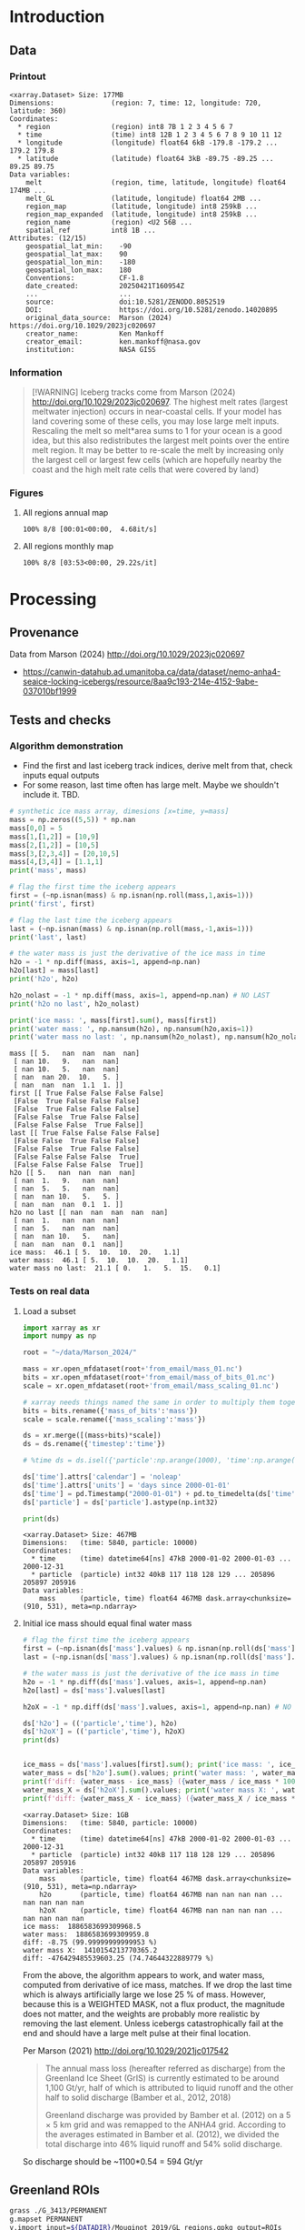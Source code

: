 
#+PROPERTY: header-args:jupyter-python+ :session marson_2024
# #+PROPERTY: header-args:bash+ :session (concat "*" (nth 1 (reverse (split-string default-directory "/"))) "-shell*")

* Table of contents                               :toc_3:noexport:
- [[#introduction][Introduction]]
  - [[#data][Data]]
    - [[#printout][Printout]]
    - [[#information][Information]]
    - [[#figures][Figures]]
- [[#processing][Processing]]
  - [[#provenance][Provenance]]
  - [[#tests-and-checks][Tests and checks]]
    - [[#algorithm-demonstration][Algorithm demonstration]]
    - [[#tests-on-real-data][Tests on real data]]
  - [[#greenland-rois][Greenland ROIs]]
  - [[#load-data][Load data]]
    - [[#compute-mass-loss][Compute mass loss]]
    - [[#save-snapshot][Save snapshot]]
    - [[#load-snapshot][Load snapshot]]
  - [[#iceberg-meltwater-locations][Iceberg meltwater locations]]
    - [[#export-each-particle-to-file][Export each particle to file]]
    - [[#ingest-each-track-and-organize-by-source][Ingest each track and organize by source]]
  - [[#reproject-from-3413-to-4326][Reproject from 3413 to 4326]]
    - [[#sanity-check-gtyearsector][Sanity check: Gt/year/sector]]
  - [[#export-to-netcdf][Export to NetCDF]]
    - [[#units-check][Units check]]

* Introduction

** Data

*** Printout

#+BEGIN_SRC jupyter-python :exports results :prologue "import xarray as xr" :display text/plain
xr.open_dataset('./dat/GL_iceberg_melt.nc')
#+END_SRC

#+RESULTS:
#+begin_example
<xarray.Dataset> Size: 177MB
Dimensions:              (region: 7, time: 12, longitude: 720, latitude: 360)
Coordinates:
  ,* region               (region) int8 7B 1 2 3 4 5 6 7
  ,* time                 (time) int8 12B 1 2 3 4 5 6 7 8 9 10 11 12
  ,* longitude            (longitude) float64 6kB -179.8 -179.2 ... 179.2 179.8
  ,* latitude             (latitude) float64 3kB -89.75 -89.25 ... 89.25 89.75
Data variables:
    melt                 (region, time, latitude, longitude) float64 174MB ...
    melt_GL              (latitude, longitude) float64 2MB ...
    region_map           (latitude, longitude) int8 259kB ...
    region_map_expanded  (latitude, longitude) int8 259kB ...
    region_name          (region) <U2 56B ...
    spatial_ref          int8 1B ...
Attributes: (12/15)
    geospatial_lat_min:    -90
    geospatial_lat_max:    90
    geospatial_lon_min:    -180
    geospatial_lon_max:    180
    Conventions:           CF-1.8
    date_created:          20250421T160954Z
    ...                    ...
    source:                doi:10.5281/ZENODO.8052519
    DOI:                   https://doi.org/10.5281/zenodo.14020895
    original_data_source:  Marson (2024) https://doi.org/10.1029/2023jc020697 
    creator_name:          Ken Mankoff
    creator_email:         ken.mankoff@nasa.gov
    institution:           NASA GISS
#+end_example

*** Information

#+BEGIN_QUOTE
[!WARNING]
Iceberg tracks come from Marson (2024) http://doi.org/10.1029/2023jc020697. The highest melt rates (largest meltwater injection) occurs in near-coastal cells. If your model has land covering some of these cells, you may lose large melt inputs. Rescaling the melt so melt*area sums to 1 for your ocean is a good idea, but this also redistributes the largest melt points over the entire melt region. It may be better to re-scale the melt by increasing only the largest cell or largest few cells (which are hopefully nearby the coast and the high melt rate cells that were covered by land)
#+END_QUOTE

*** Figures

**** All regions annual map

#+begin_src jupyter-python :exports results :file ./fig/GL_berg_melt_ann.png
import rioxarray as rio
import xarray as xr
import numpy as np
import cartopy.crs as ccrs
from cartopy.feature import ShapelyFeature
import matplotlib.pyplot as plt
import matplotlib.colors as mcolors
# from matplotlib.cm import get_cmap
import geopandas as gpd
from tqdm import tqdm

gdf = gpd.read_file('~/data/Mouginot_2019/GL_regions.gpkg')
gdf['geometry'] = gdf['geometry'].simplify(25000)
gdf = gdf.set_index('label')
proj = ccrs.Stereographic(central_latitude=70, central_longitude=-42)
gdf = gdf.to_crs(proj.proj4_init)

ds = xr.open_dataset('dat/GL_iceberg_melt.nc')
ds = ds.rio.write_crs('EPSG:4326')
ds = ds.sel({'latitude':slice(40,90), 'longitude':slice(-100,15)}, drop=True)
ds = ds.mean(dim='time')

# convert from m-2 to 
llon,llat = np.meshgrid(ds['longitude'].values, ds['latitude'].values)
earth_rad = 6.371e6 # Earth radius in m
resdeg = 0.5 # output grid resolution in degrees
cell_area = np.cos(np.deg2rad(llat)) * earth_rad**2 * np.deg2rad(resdeg)**2
ds['area'] = (('latitude','longitude'), cell_area)
#ds['melt'] = (ds['melt'] / ds['melt'].sum()) #  * ds['area']

f, axs = plt.subplots(2,4,
                      figsize=((8.3/2.54)*3, 2*3), # w,h in inches
                      subplot_kw={"projection": proj})

# mmin = np.nanpercentile(ds['melt'].where(ds['melt'] != 0).values, 5)
# mmax = np.nanpercentile(ds['melt'].where(ds['melt'] != 0).values, 95)
roi_name = ds['region_name'].values

# Create a truncated colormap (exclude the lightest ~10% of 'Blues')
def truncate_colormap(cmap_in, minval=0.1, maxval=1.0, n=256):
    new_cmap = mcolors.LinearSegmentedColormap.from_list(
        f'trunc({cmap_in.name},{minval:.2f},{maxval:.2f})',
        cmap_in(np.linspace(minval, maxval, n))
    )
    return new_cmap
# Define discrete levels (in log10 space)
# bins = 6
# levels = np.linspace(np.log10(mmin), np.log10(mmax), bins+1)  # 8 bins → 9 edges
# norm = mcolors.BoundaryNorm(boundaries=levels, ncolors=256)
# cmap = plt.get_cmap('Blues')
cmap = truncate_colormap(plt.get_cmap('Blues'), minval=0.1, maxval=1.0)# , n=bins)

for roi in tqdm(range(8)):
    ax = axs.flatten()[roi]
    if (roi < 7):
        data = ds['melt'].isel({'region':roi})
        title = f"{roi_name[roi]} [{roi+1}]"
    elif (roi == 7):
        data = ds['melt'].mean(dim='region')
        title = 'All'
    else: # should not be here
        assert(False)

    mmin = np.nanpercentile(data.where(data != 0).values, 5)
    mmax = np.nanpercentile(data.where(data != 0).values, 95)
    data = np.log10(data.where(data != 0))
    p = data.plot(ax=ax,
                  add_colorbar = False,
                  vmin = np.log10(mmin),
                  vmax = np.log10(mmax),
                  # norm = norm, cmap = cmap,
                  cmap = 'Blues',
                  transform = ccrs.PlateCarree())
    
    ax.coastlines()
    ax.set_extent([-60, -20, 35, 90])
    ax.set_aspect('equal', 'box')

    # ax.set_title(title)
    ax.set_title("")
    ax.text(0.95, 0.025, title,
            va='bottom', ha='right',
            transform=ax.transAxes, rotation_mode='anchor')
    # ax.set_ylabel(ylabel)
    # ax.text(-0.07, 0.55, ylabel, va='center', ha='center',
    #         rotation='vertical', rotation_mode='anchor',
    #         transform=ax.transAxes)

    # | pink        | 251 | 154 | 153 | #fb9a99 |
    # | red         | 227 |  26 |  28 | #e31a1c |
    # | pale orange | 253 | 191 | 111 | #fdbf6f |
    # | orange      | 255 | 127 |   0 | #ff7f00 |
    fc='#999999'
    
    gdf.boundary.plot(ax=ax, color='k', linewidth=1)
    if roi < 7:
        geom = gdf.loc[roi_name[roi]]['geometry']
        ax.add_geometries(geom, crs=proj, facecolor=fc, edgecolor='k')
    if (roi == 7):
        gdf.plot(ax=ax, color=fc, facecolor=fc, linewidth=1)
        
plt.subplots_adjust(hspace=0.03, wspace=-0.45)

cbar_ax = f.add_axes([0.84, 0.11, 0.015, 0.77])  # [left, bottom, width, height]
#cb = plt.colorbar(mappable=p, cax=cbar_ax, boundaries=levels)
cb = plt.colorbar(p, cax=cbar_ax)
cb.set_label('Melt [log$_{10}$ m$^{-2}$]')
#+end_src

#+RESULTS:
:RESULTS:
: 100% 8/8 [00:01<00:00,  4.68it/s]
[[file:./fig/GL_berg_melt_ann.png]]
:END:

**** All regions monthly map

#+begin_src jupyter-python :exports results :file ./fig/GL_berg_melt.png
import rioxarray as rio
import xarray as xr
import numpy as np
import cartopy.crs as ccrs
from cartopy.feature import ShapelyFeature
import matplotlib.pyplot as plt
import geopandas as gpd
from tqdm import tqdm

gdf = gpd.read_file('~/data/Mouginot_2019/GL_regions.gpkg')
gdf['geometry'] = gdf['geometry'].simplify(25000)
gdf = gdf.set_index('label')

ds = xr.open_dataset('dat/GL_iceberg_melt.nc')
ds = ds.rio.write_crs('EPSG:4326')
ds = ds.sel({'latitude':slice(40,90), 'longitude':slice(-100,15)}, drop=True)

llon,llat = np.meshgrid(ds['longitude'].values, ds['latitude'].values)
earth_rad = 6.371e6 # Earth radius in m
resdeg = 0.5 # output grid resolution in degrees
cell_area = np.cos(np.deg2rad(llat)) * earth_rad**2 * np.deg2rad(resdeg)**2
ds['area'] = (('latitude','longitude'), cell_area)
ds['melt'] = ds['melt'] / ds['melt'].sum() * ds['area']

proj = ccrs.Stereographic(central_latitude=70, central_longitude=-42)
gdf = gdf.to_crs(proj.proj4_init)

f, axs = plt.subplots(8, 13,
                      figsize=(8*3, 13*3),
                      subplot_kw={"projection": proj})

mmin = np.nanpercentile(ds['melt'].where(ds['melt'] != 0).values, 5)
mmax = np.nanpercentile(ds['melt'].where(ds['melt'] != 0).values, 95)
roi_name = ds['region_name'].values

for roi in tqdm(range(8)):
    for time in range(13):
        ax = axs[roi,time]

        title = ''
        ylabel = ''
        if (time < 12) and (roi < 7):
            data = ds['melt'].isel({'region':roi, 'time':time})
            if roi == 0:
                if time == 0: title = 'Month: '
                title = title + f"{time+1}"
            if time == 0: ylabel = f"{roi_name[roi]} [{roi+1}]"
        elif (time == 12) and (roi < 7):
            data = ds['melt'].mean(dim='time').isel({'region':roi})
            if roi == 0: title = f"Annual"
        elif (time < 12) and (roi == 7):
            data = ds['melt'].mean(dim='region').isel({'time':time})
            if time == 0: ylabel = 'All'
        elif (time == 12) and (roi == 7):
            data = ds['melt'].mean(dim=['region','time'])
        else: # should not be here
            assert(False)

        data = np.log10(data.where(data != 0))
        p = data.plot(ax=ax,
                      add_colorbar = False,
                      vmin = np.log10(mmin),
                      vmax = np.log10(mmax),
                      transform = ccrs.PlateCarree())
        
        ax.coastlines()
        ax.set_extent([-60, -20, 35, 90])
        ax.set_aspect('equal', 'box')

        ax.set_title(title)
        # ax.set_ylabel(ylabel)
        ax.text(-0.07, 0.55, ylabel, va='center', ha='center',
                rotation='vertical', rotation_mode='anchor',
                transform=ax.transAxes)

        gdf.boundary.plot(ax=ax, color='k', linewidth=1)
        if roi < 7:
            geom = gdf.loc[roi_name[roi]]['geometry']
            ax.add_geometries(geom, crs=proj, facecolor='k', edgecolor='k', alpha=0.33)
        if (roi == 7):
            gdf.plot(ax=ax, color='k', facecolor='k', linewidth=1, alpha=0.33)
        
plt.subplots_adjust(hspace=-0.85, wspace=0.05)
#+end_src

#+RESULTS:
:RESULTS:
: 100% 8/8 [03:53<00:00, 29.22s/it]
[[file:./fig/GL_berg_melt.png]]
:END:

* Processing
** Provenance

Data from Marson (2024) http://doi.org/10.1029/2023jc020697 

+ https://canwin-datahub.ad.umanitoba.ca/data/dataset/nemo-anha4-seaice-locking-icebergs/resource/8aa9c193-214e-4152-9abe-037010bf1999

** Tests and checks

*** Algorithm demonstration

+ Find the first and last iceberg track indices, derive melt from that, check inputs equal outputs
+ For some reason, last time often has large melt. Maybe we shouldn't include it. TBD.

#+begin_src jupyter-python :exports both
# synthetic ice mass array, dimesions [x=time, y=mass]
mass = np.zeros((5,5)) * np.nan
mass[0,0] = 5
mass[1,[1,2]] = [10,9]
mass[2,[1,2]] = [10,5]
mass[3,[2,3,4]] = [20,10,5]
mass[4,[3,4]] = [1.1,1]
print('mass', mass)

# flag the first time the iceberg appears
first = (~np.isnan(mass) & np.isnan(np.roll(mass,1,axis=1)))
print('first', first)

# flag the last time the iceberg appears
last = (~np.isnan(mass) & np.isnan(np.roll(mass,-1,axis=1)))
print('last', last)

# the water mass is just the derivative of the ice mass in time
h2o = -1 * np.diff(mass, axis=1, append=np.nan)
h2o[last] = mass[last]
print('h2o', h2o)

h2o_nolast = -1 * np.diff(mass, axis=1, append=np.nan) # NO LAST
print('h2o no last', h2o_nolast)

print('ice mass: ', mass[first].sum(), mass[first])
print('water mass: ', np.nansum(h2o), np.nansum(h2o,axis=1))
print('water mass no last: ', np.nansum(h2o_nolast), np.nansum(h2o_nolast,axis=1))
#+end_src

#+RESULTS:
#+begin_example
mass [[ 5.   nan  nan  nan  nan]
 [ nan 10.   9.   nan  nan]
 [ nan 10.   5.   nan  nan]
 [ nan  nan 20.  10.   5. ]
 [ nan  nan  nan  1.1  1. ]]
first [[ True False False False False]
 [False  True False False False]
 [False  True False False False]
 [False False  True False False]
 [False False False  True False]]
last [[ True False False False False]
 [False False  True False False]
 [False False  True False False]
 [False False False False  True]
 [False False False False  True]]
h2o [[ 5.   nan  nan  nan  nan]
 [ nan  1.   9.   nan  nan]
 [ nan  5.   5.   nan  nan]
 [ nan  nan 10.   5.   5. ]
 [ nan  nan  nan  0.1  1. ]]
h2o no last [[ nan  nan  nan  nan  nan]
 [ nan  1.   nan  nan  nan]
 [ nan  5.   nan  nan  nan]
 [ nan  nan 10.   5.   nan]
 [ nan  nan  nan  0.1  nan]]
ice mass:  46.1 [ 5.  10.  10.  20.   1.1]
water mass:  46.1 [ 5.  10.  10.  20.   1.1]
water mass no last:  21.1 [ 0.   1.   5.  15.   0.1]
#+end_example





*** Tests on real data
**** Load a subset

#+BEGIN_SRC jupyter-python :exports both
import xarray as xr
import numpy as np

root = "~/data/Marson_2024/"

mass = xr.open_mfdataset(root+'from_email/mass_01.nc')
bits = xr.open_mfdataset(root+'from_email/mass_of_bits_01.nc')
scale = xr.open_mfdataset(root+'from_email/mass_scaling_01.nc')

# xarray needs things named the same in order to multiply them together.
bits = bits.rename({'mass_of_bits':'mass'})
scale = scale.rename({'mass_scaling':'mass'})

ds = xr.merge([(mass+bits)*scale])
ds = ds.rename({'timestep':'time'})

# %time ds = ds.isel({'particle':np.arange(1000), 'time':np.arange(1000)}).load()

ds['time'].attrs['calendar'] = 'noleap'
ds['time'].attrs['units'] = 'days since 2000-01-01'
ds['time'] = pd.Timestamp("2000-01-01") + pd.to_timedelta(ds['time'].values, unit='D')
ds['particle'] = ds['particle'].astype(np.int32)

print(ds)
#+END_SRC

#+RESULTS:
: <xarray.Dataset> Size: 467MB
: Dimensions:   (time: 5840, particle: 10000)
: Coordinates:
:   * time      (time) datetime64[ns] 47kB 2000-01-02 2000-01-03 ... 2000-12-31
:   * particle  (particle) int32 40kB 117 118 128 129 ... 205896 205897 205916
: Data variables:
:     mass      (particle, time) float64 467MB dask.array<chunksize=(910, 531), meta=np.ndarray>


**** Initial ice mass should equal final water mass

#+BEGIN_SRC jupyter-python :exports both
# flag the first time the iceberg appears
first = (~np.isnan(ds['mass'].values) & np.isnan(np.roll(ds['mass'].values,1,axis=1)))
last = (~np.isnan(ds['mass'].values) & np.isnan(np.roll(ds['mass'].values,-1,axis=1)))

# the water mass is just the derivative of the ice mass in time
h2o = -1 * np.diff(ds['mass'].values, axis=1, append=np.nan)
h2o[last] = ds['mass'].values[last]

h2oX = -1 * np.diff(ds['mass'].values, axis=1, append=np.nan) # NO LAST

ds['h2o'] = (('particle','time'), h2o)
ds['h2oX'] = (('particle','time'), h2oX)
print(ds)


ice_mass = ds['mass'].values[first].sum(); print('ice mass: ', ice_mass)
water_mass = ds['h2o'].sum().values; print('water mass: ', water_mass)
print(f'diff: {water_mass - ice_mass} ({water_mass / ice_mass * 100} %)')
water_mass_X = ds['h2oX'].sum().values; print('water mass X: ', water_mass_X)
print(f'diff: {water_mass_X - ice_mass} ({water_mass_X / ice_mass * 100} %)')
#+END_SRC

#+RESULTS:
#+begin_example
<xarray.Dataset> Size: 1GB
Dimensions:   (time: 5840, particle: 10000)
Coordinates:
  ,* time      (time) datetime64[ns] 47kB 2000-01-02 2000-01-03 ... 2000-12-31
  ,* particle  (particle) int32 40kB 117 118 128 129 ... 205896 205897 205916
Data variables:
    mass      (particle, time) float64 467MB dask.array<chunksize=(910, 531), meta=np.ndarray>
    h2o       (particle, time) float64 467MB nan nan nan nan ... nan nan nan nan
    h2oX      (particle, time) float64 467MB nan nan nan nan ... nan nan nan nan
ice mass:  1886583699309968.5
water mass:  1886583699309959.8
diff: -8.75 (99.99999999999953 %)
water mass X:  1410154213770365.2
diff: -476429485539603.25 (74.74644322889779 %)
#+end_example


From the above, the algorithm appears to work, and water mass, computed from derivative of ice mass, matches. If we drop the last time which is always artificially large we lose 25 % of mass. However, because this is a WEIGHTED MASK, not a flux product, the magnitude does not matter, and the weights are probably more realistic by removing the last element. Unless icebergs catastrophically fail at the end and should have a large melt pulse at their final location.

Per Marson (2021) http://doi.org/10.1029/2021jc017542

#+BEGIN_QUOTE
The annual mass loss (hereafter referred as discharge) from the Greenland Ice Sheet (GrIS) is currently estimated to be around 1,100 Gt/yr, half of which is attributed to liquid runoff and the other half to solid discharge (Bamber et al., 2012, 2018)

Greenland discharge was provided by Bamber et al. (2012) on a 5 × 5 km grid and was remapped to the ANHA4 grid. According to the averages estimated in Bamber et al. (2012), we divided the total discharge into 46% liquid runoff and 54% solid discharge.
#+END_QUOTE

So discharge should be ~1100*0.54 = 594 Gt/yr

** Greenland ROIs

#+BEGIN_SRC bash :exports both :results verbatim
grass ./G_3413/PERMANENT
g.mapset PERMANENT
v.import input=${DATADIR}/Mouginot_2019/GL_regions.gpkg output=ROIs
v.db.select map=ROIs
g.region vector=ROIs res=1000 -pa
v.to.rast input=ROIs output=ROIs use=attr attribute_column=cat_

r.grow input=ROIs output=ROIs_grow radius=1000
r.mapcalc "regions = int(ROIs_grow)"
r.out.gdal -c -m  input=regions output=dat/GL_regions_3413_flood.nc format=netCDF createopt="BAND_NAMES=ocean_regions"
ncatted -a long_name,ocean_regions,o,c,"Ocean regions" dat/GL_regions_3413_flood.nc
#+END_SRC


** Load data

In addition to loading the public data from Marson (2024) http://doi.org/10.1029/2023jc020697 we need to add in the bergy bits (personal communication). Also, the provided mass is particles (groups of bergs) and needs to be scaled by Martin (2010) http://doi.org/10.1016/j.ocemod.2010.05.001 Table 1 to convert particle mass to ice mass.

#+BEGIN_SRC jupyter-python :exports both
import xarray as xr
import pandas as pd
import numpy as np

root='~/data/Marson_2024/'

lon = xr.open_mfdataset(root+'lon_*.nc', join='override', concat_dim='particle', combine='nested')
lat = xr.open_mfdataset(root+'lat_*.nc', join='override', concat_dim='particle', combine='nested')
mass = xr.open_mfdataset([root+'from_email/mass_01.nc',
                          root+'from_email/mass_02.nc',
                          root+'from_email/mass_03.nc',
                          root+'from_email/mass_04.nc'],
                         join='override', concat_dim='particle', combine='nested')
bits = xr.open_mfdataset(root+'from_email/mass_of_bits_*.nc', join='override', concat_dim='particle', combine='nested')
scale = xr.open_mfdataset(root+'from_email/mass_scaling_*.nc', join='override', concat_dim='particle', combine='nested')

# xarray needs things named the same in order to multiply them together.
bits = bits.rename({'mass_of_bits':'mass'})
scale = scale.rename({'mass_scaling':'mass'})

%time ds = xr.merge([lon,lat,(mass+bits)*scale])

ds = ds.rename({'timestep':'time'})
ds['time'].attrs['calendar'] = 'noleap'
ds['time'].attrs['units'] = 'days since 2000-01-01'
ds['time'] = pd.Timestamp("2000-01-01") + pd.to_timedelta(ds['time'].values, unit='D')
ds['particle'] = ds['particle'].astype(np.int32)

print(ds)
#+END_SRC

#+RESULTS:
#+begin_example
CPU times: user 6.31 ms, sys: 0 ns, total: 6.31 ms
Wall time: 6.31 ms
<xarray.Dataset> Size: 5GB
Dimensions:   (time: 5840, particle: 34025)
Coordinates:
  ,* time      (time) datetime64[ns] 47kB 2000-01-02 2000-01-03 ... 2000-12-31
  ,* particle  (particle) int32 136kB 117 118 128 129 ... 1806577 1806831 1807085
Data variables:
    lon       (particle, time) float64 2GB dask.array<chunksize=(1667, 974), meta=np.ndarray>
    lat       (particle, time) float64 2GB dask.array<chunksize=(1667, 974), meta=np.ndarray>
    mass      (particle, time) float64 2GB dask.array<chunksize=(910, 531), meta=np.ndarray>
#+end_example

*** Compute mass loss

#+BEGIN_SRC jupyter-python :exports both
# flag the first time the iceberg appears
first = (~np.isnan(ds['mass'].values) & np.isnan(np.roll(ds['mass'].values,1,axis=1)))

# the water mass is just the derivative of the ice mass in time
h2o = -1 * np.diff(ds['mass'].values, axis=1, append=np.nan) # drop last time as diff does naturally

ds['h2o'] = (('particle','time'), h2o)
ds['first'] = (('particle','time'), first)
print(ds)
#+END_SRC

#+RESULTS:
#+begin_example
<xarray.Dataset> Size: 7GB
Dimensions:   (time: 5840, particle: 34025)
Coordinates:
  ,* time      (time) datetime64[ns] 47kB 2000-01-02 2000-01-03 ... 2000-12-31
  ,* particle  (particle) int32 136kB 117 118 128 129 ... 1806577 1806831 1807085
Data variables:
    lon       (particle, time) float64 2GB dask.array<chunksize=(1667, 974), meta=np.ndarray>
    lat       (particle, time) float64 2GB dask.array<chunksize=(1667, 974), meta=np.ndarray>
    mass      (particle, time) float64 2GB dask.array<chunksize=(910, 531), meta=np.ndarray>
    h2o       (particle, time) float64 2GB nan nan nan nan ... nan nan nan nan
    first     (particle, time) bool 199MB False False False ... False False True
#+end_example


*** Save snapshot

#+BEGIN_SRC jupyter-python :exports both
comp = dict(zlib=True, complevel=2)
encoding = {var: comp for var in ds.data_vars}

delayed_obj = ds.to_netcdf('tmp/bergs.nc', encoding=encoding, compute=False)
from dask.diagnostics import ProgressBar
with ProgressBar():
    results = delayed_obj.compute()

# saves as 250 MB file. Takes a few minutes...
#+END_SRC

#+RESULTS:
: [########################################] | 100% Completed | 231.73 s


*** Load snapshot

#+BEGIN_SRC jupyter-python :exports both
import xarray as xr
import numpy as np
import pandas as pd

%time ds = xr.open_dataset('tmp/bergs.nc').load() # load everything into memory
# Takes a while...
#+END_SRC

#+RESULTS:
: CPU times: user 13.9 s, sys: 18 s, total: 31.8 s
: Wall time: 43.3 s

**** Test
#+BEGIN_SRC jupyter-python :exports both
%time ice_mass = ds['mass'].values[ds['first'].values].sum()
print('ice mass: ', ice_mass * 1E-12 / 16) # total kg over 16 years -> Gt/yr
%time water_mass = np.nansum(ds['h2o'].values)
print('water mass: ', water_mass * 1E-12 / 16)
#+END_SRC

#+RESULTS:
: CPU times: user 92.9 ms, sys: 0 ns, total: 92.9 ms
: Wall time: 91.4 ms
: ice mass:  407.2388163829433
: CPU times: user 996 ms, sys: 4.79 s, total: 5.79 s
: Wall time: 7.51 s
: water mass:  296.9381105981331

The difference between the Marson (2024) http://doi.org/10.1029/2023jc020697 407 Gt/year and the Mankoff (2020) http://doi.org/10.5194/essd-12-1367-2020 ~500 Gt/year (subject to change with each version) is not important. It can represent a lot of things, most likely that Mankoff (2020) is discharge across flux gates upstream from the terminus, so 100 - 407/500 % = 18.6 % is submarine melt, and the remainder is the Marson icebergs.

Additional melting occurs in the fjord and must be handled if the model does not resolve fjords.

This product should be shared as one and several weighted masks that sum to 1, and then users can scale by their own estimated discharge.

The difference between ice inputs and water outputs is described above - we drop the last melt event of each berg which seems anomalously high.

** Iceberg meltwater locations
*** Export each particle to file

+ Warning: 34k files generated here.

#+BEGIN_SRC jupyter-python :exports both
from tqdm import tqdm
for p in tqdm(range(ds['particle'].values.size)):
    df = ds.isel({'particle':p})\
           .to_dataframe()\
           .dropna()
    if df.size == 0: continue
    df['first'] = df['first'].astype(int)
    df[['particle','lon','lat','mass','h2o','first']]\
        .to_csv(f"./Marson_2024_tmp/{str(p).zfill(5)}.csv", header=None)
#+END_SRC

#+RESULTS:
: 100% 34025/34025 [03:16<00:00, 173.55it/s]


*** Ingest each track and organize by source

**** Set up domain

#+BEGIN_SRC bash :exports both :results verbatim
[[ -e G_3413 ]] || grass -ec EPSG:3413 ./G_3413
grass ./G_3413/PERMANENT
g.mapset -c Marson_2024
export GRASS_OVERWRITE=1
#+END_SRC

**** Load ice ROIs

#+BEGIN_SRC bash :exports both :results verbatim
ogr2ogr ./tmp/Mouginot.gpkg -t_srs "EPSG:3413" ${DATADIR}/Mouginot_2019/Greenland_Basins_PS_v1.4.2.shp
v.import input=${DATADIR}/Mouginot_2019/GL_regions.gpkg output=GL
v.db.select map=GL
g.region vector=GL res=10000 -pa
v.to.rast input=GL output=GL use=attr attribute_column=cat_
#+END_SRC

**** Import each track and find closest ice ROI for initial location

+ Take time (month) into account.
+ 84 maps: 7 roi * 12 month: CE_01, CE_02, etc...

#+BEGIN_SRC bash :exports both :results verbatim
# reorder from "cat,id,lon,lat,ice mass,water mass" to lon,lat,water,id,time
cat Marson_2024_tmp/*.csv | awk -F, '{OFS=",";print $3,$4,$6,$7,$2,$1}' > tmp/tracks.csv

# head -n100 tmp/tracks.csv \
cat tmp/tracks.csv \
  | m.proj -i input=- separator=comma \
  | tr ' ' ',' \
  | v.in.ascii -n input=- output=bergs sep=, \
               columns='x double,y double,water double,first int,id int,time varchar(10)'

g.region vector=bergs res=25000 -pa
g.region save=iceberg_region

r.mapcalc "x = x()"
r.mapcalc "y = y()"
r.mapcalc "area = area()"

# Record nearest region at all times, by finding the region nearest the 1st time
v.db.addcolumn map=bergs columns="roi VARCHAR(3)"

# v.db.select map=bergs|head

v.extract input=bergs where='(first == 1)' output=t0
v.distance from=t0 to=GL upload=to_attr to_column=label column=roi
db.select table=t0|head| column -s"|" -t
db.select table=bergs|head| column -s"|" -t

roi=NO # debug
for roi in NO NE SE SW CW NW CE; do
  echo "Processing ROI: ${roi}"
  ids=$(db.select -c sql="select id from t0 where roi == '${roi}'")
  ids=$(echo ${ids}| tr ' ' ',')
  db.execute sql="update bergs set roi = \"${roi}\" where id in (${ids})"
done

db.select table=bergs | head -n 10 | column -s"|" -t

# # convert to raster, binned by melt per cell (a.k.a density or heat or quilt map)
# roi=NO; month=03 # debug
# # this loop takes a few minutes per ROI. Could use GNU parallel.
# for roi in NO NE SE SW CW NW CE; do
#   echo "Processing ROI: ${roi}"
#   for month in $(seq -w 12); do
#     echo "Processing month: ${month}"
#     v.out.ascii input=bergs output=- format=point columns=water \
# 		where="roi == \"${roi}\" AND time LIKE \"2000-${month}%\""\
# 		| r.in.xyz input=- z=4 output=${roi}_${month} method=sum
#     r.colors -g map=${roi}_${month} color=viridis
#     # Convert from kg/16years to kg/s
#     r.mapcalc "${roi}_${month} = ${roi}_${month} / 16 / 365 / 86400"
#   done
# done

rois="NO NE SE SW CW NW CE"
months=$(seq -w 12)
# convert to raster, binned by melt per cell (a.k.a density or heat or quilt map)
parallel -j4 --bar "v.out.ascii input=bergs output=- format=point columns=water \
		where=\"roi == '{1}' AND time LIKE '2000-{2}%'\" \
		| r.in.xyz input=- z=4 output={1}_{2} method=sum" ::: $rois ::: $months
# Convert from kg/16years to kg/s
parallel --bar "r.mapcalc \"{1}_{2} = {1}_{2} / 16 / 365 / 86400\"" ::: $rois ::: $months
parallel --bar "r.colors -g map={1}_{2} color=viridis" ::: $rois ::: $months

#+END_SRC

# for r in NO_09 NO_09_smooth NO_09_m2; do r.univar $r | grep sum; done

**** Sanity check: Gt/year/sector

#+BEGIN_SRC bash :exports both :results verbatim
tot=0
for roi in CE CW NE NO NW SE SW; do
  roimonths=$(g.list type=raster pattern=${roi}_?? sep=,)
  eval $(r.univar -g ${roimonths})
  # convert from kg/s to Gt/year
  roi_gt=$(echo "${sum} * 86400 * 365 * 10^(-12)" | bc -l)
  echo "${roi}: ${roi_gt}"
  tot=$(echo "${tot} + ${roi_gt}" | bc -l)
done
echo ""
echo "total: " ${tot}
#+END_SRC

My estimates of discharge by ROI?

#+BEGIN_SRC jupyter-python :exports both
import xarray as xr
dd = xr.open_dataset('/home/kdm/data/Mankoff_2020/ice/latest/region.nc')\
       .sel({'time':slice('2000-01-01','2019-12-31')})\
       .resample({'time':'YS'})\
       .mean()\
       .mean(dim='time')\
       ['discharge']

print(dd.sum())
dd.to_dataframe()
#+END_SRC

#+RESULTS:
:RESULTS:
: <xarray.DataArray 'discharge' ()> Size: 8B
: array(476.48053387)
| region | discharge |
|--------+-----------|
| CE     |   77.8964 |
| CW     |   86.1499 |
| NE     |   25.9822 |
| NO     |    25.329 |
| NW     |   103.127 |
| SE     |   139.048 |
| SW     |   18.9477 |
:END:

**** Clean up isolated tracks and smooth ROI boundary

Display problem: 
#+BEGIN_SRC bash :exports both :results verbatim
g.mapset Marson_2024
d.mon wx0
r.colors -g map=CE color=viridis
d.rast CE_01 values=0.001-1000
d.rast CE_06 values=0.001-1000
#+END_SRC

Load global coastlines for eventual cropping
#+BEGIN_SRC bash :exports both :results verbatim
r.mask -r
v.import extent=region input=${DATADIR}/NaturalEarth/ne_50m_land.shp output=land
v.to.rast input=land output=land use=value value=1
r.mask -i land
#+END_SRC

Problem: Small isolate tracks

Algorithm:
+ Smooth (if this is all we do, it would remove the high melt cells near the coast)
+ Crop by coastlines (Greenland, Canada, Iceland, Svalbard, etc.)
+ Set new area equal to old melt values where both exist (undo smooth where there was data)
+ Set new area (from smooth) equal to some low amount (median) where new area but no old melt
+ Rescale so total melt is unchanged

#+BEGIN_SRC bash :exports both :results verbatim
export GRASS_OVERWRITE=1

rois="NO NE SE SW CW NW CE"
months=$(seq -w 12)

# g.gui.mapswipe first=CE_08 second=CE_08_n

roi=NW; month=08 # debug
for roi in $rois; do
  for month in $(seq -w 12); do

    r.mapcalc "r_main = if(${roi}_${month} > 0, ${roi}_${month}, null())"
    eval $(r.univar -g -e r_main percentile=95)
    roisum=${sum}
    roimedian=${median}

    # buffer by X m to get a smooth border
    r.grow.distance -m input=r_main distance=distance
    r.mapcalc "r_buffer = distance < 250000" # 250 km
    # at 25 km resolution this is 10 cells

    # Expand original melt map with average of neighbors
    # SIZE here should take into account buffer distance above
    r.neighbors input=${roi}_${month} output=r_neighbor method=average size=15 weighting_function=gaussian weighting_factor=3

    # Convert new area to melt w/ median values where filled in
    r.mask -i land
    r.mapcalc "r_newmelt = if(r_buffer, if((${roi}_${month} > ${percentile_95}), ${roi}_${month}, r_neighbor))"
    r.mask -r

    # rescale to total melt from original map
    eval $(r.univar -g r_newmelt) # get $sum
    r.mapcalc "${roi}_${month}_smooth = (r_newmelt / ${sum}) * ${roisum}"
    r.colors -g map=${roi}_${month}_smooth,${roi}_${month} color=viridis
  done
done

# x=${roi}_${month}; g.gui.mapswipe first=$x second=r_newmelt
# x=${roi}_${month}; g.gui.mapswipe first=$x second=${x}_smooth # mode=mirror
x=NO_08; g.gui.mapswipe first=$x second=${x}_smooth mode=mirror

# # Generate GL-wide map
# r.mapcalc "GL_notail = 0"
# for roi in NO NE SE SW CW NW CE; do
#   r.mapcalc "GL_notail = GL_notail + if(isnull(${roi}_notail), 0, ${roi}_notail)"
# done
# r.null map=GL_notail setnull=0

# convert to m-2 prior to reproject
for roi in $rois; do
  for mm in $months; do
    r.mapcalc "${roi}_${mm}_m2 = ${roi}_${mm}_smooth / area"
    r.colors map=${roi}_m2 color=viridis -g
  done
done

#+END_SRC

** Reproject from 3413 to 4326

+ GRASS raster reprojection uses nearest neighbor.
+ We need to convert to points in 3413, and then sum multiple 3413 points that fall within a 4326 grid cell.
+ Work at a high resolution in 3413 so that there are no cells in 4326 that are left empty.
+ If we reproject points from the current 25 km resolution there will be gaps because in N Greenland at EPSG:4326 and 0.5 degree resolution grid cells are ~15 km wide.
+ Therefore, resample to 5 km and then reproject points at that resolution.
+ Check: The sum of flux (kg) and the sum of flux (m-2) should be the same after reprojection.

3413:
#+begin_src bash :exports both :results verbatim
# grass ./G_3413/Marson_2024

g.region res=5000 -pa # Divide value by 25 because they were calculated on a grid 5x5 larger

roi=NO; mm=09 # debug
for roi in $rois; do
  for mm in $months; do
    echo $roi $mm
    r.mapcalc --q "tmp_5km = ${roi}_${mm}_smooth / 25"
    r.out.xyz --q input=tmp_5km output=- \
      | grep -v "|0$" \
      | m.proj --q -o -d input=- > ./tmp/${roi}_${mm}.xyz
  done
done
# r.univar -gr tmp_5km  | grep -E "mean|sum"
# r.univar -gr NO_09_m2  | grep -E "mean|sum"
g.region -pa region=iceberg_region # reset region
#+end_src

4326:
#+begin_src bash :exports both :results verbatim
grass ./G_4326/Marson_2024

g.mapset PERMANENT
r.proj location=G_3413 input=ROIs_grow output=ROIs_grow
r.grow input=ROIs_grow output=ROIs_grow2 radius=25
r.mapcalc "ROIs_grow = int(ROIs_grow2)"
g.mapset Marson_2024

rois="NO NE SE SW CW NW CE"
months=$(seq -w 12)
export GRASS_OVERWRITE=1

r.proj project=G_3413 input=area output=area_3413

roi=NO; mm=09 # debug
for roi in $rois; do
  for mm in $months; do
    echo $roi $mm
    r.in.xyz --q input=./tmp/${roi}_${mm}.xyz z=3 output=${roi}_${mm} method=sum
    #r.univar -g ${roi}_${mm} | grep -E "mean|sum" # matches SUM [kg] from 3413
    # r.mapcalc "${roi}_${mm}_m2 = ${roi}_${mm} / area_3413"
    # r.univar -g ${roi}_${month}_m2 | grep -E "mean|sum" # matches SUM [m-2] from 3413
  done
done
#+end_src

*** Sanity check: Gt/year/sector

#+BEGIN_SRC bash :exports both :results verbatim
tot=0
for roi in $rois; do
  roimonths=$(g.list type=raster pattern=${roi}_?? sep=,)
  eval $(r.univar -g ${roimonths})
  # convert from kg/s to Gt/year
  roi_gt=$(echo "${sum} * 86400 * 365 * 10^(-12)" | bc -l)
  echo "${roi}: ${roi_gt}"
  tot=$(echo "${tot} + ${roi_gt}" | bc -l)
done
echo ""
echo "total: " ${tot}
#+END_SRC

#+RESULTS:
: CE: 44.76374035974432864000
: CW: 55.79715155801872896000
: NE: 19.41732943638206054400
: NO: 20.40425666413177809600
: NW: 62.87261995622087280000
: SE: 80.38475519025573360000
: SW: 13.37355447290342323200
: total:  297.01340763765692587200

These are the results without last berg removed:

#+RESULTS:
: CE: 60.83514096745521600000
: CW: 77.10383458384345872000
: NE: 25.40014065127645070400
: NO: 28.68057265378820385600
: NW: 85.30203183944359392000
: SE: 111.19281504778338912000
: SW: 18.72428302446387782400
: 
: total:  407.23881876805419014400

** Export to NetCDF

#+begin_src jupyter-python :exports both
import numpy as np
import xarray as xr
import rioxarray as rxr
from tqdm import tqdm
import datetime

from grass_session import Session
from grass.script import core as gcore
import grass.script as gscript
# import grass.script.setup as gsetup
# import grass python libraries
from grass.pygrass.modules.shortcuts import general as g
from grass.pygrass.modules.shortcuts import raster as r
from grass.pygrass.modules.shortcuts import vector as v
from grass.pygrass.modules.shortcuts import temporal as t
from grass.script import array as garray

S = Session()
S.open(gisdb=".", location="G_4326", mapset="Marson_2024", create_opts=None)
lon = garray.array("x")[::-1,:]
lat = garray.array("y")[::-1,:]

melt = np.zeros((7, 12, lon.shape[0], lat.shape[1]))
for roi_i,roi in enumerate(['CE','CW','NE','NO','NW','SE','SW']):
    for month in range(12):
        mm = str(month+1).zfill(2)
        melt[roi_i,month,:,:] = garray.array(roi+'_'+mm)[::-1,:]

ds = xr.Dataset({
    'melt': xr.DataArray(data = melt,
                         dims = ['region','time','latitude','longitude'],
                         coords = {'region':np.arange(7).astype(np.int8)+1,
                                   'time': np.arange(12).astype(np.int8)+1,
                                   'longitude':lon[0,:],
                                   'latitude':lat[:,0]})})

ds['melt_GL'] = ds['melt'].sum(dim=['region','time'])

# normalize from kg m-2 to m-2
llon,llat = np.meshgrid(ds['longitude'].values, ds['latitude'].values)
earth_rad = 6.371e6 # Earth radius in m
resdeg = 0.5 # output grid resolution in degrees
cell_area = np.cos(np.deg2rad(llat)) * earth_rad**2 * np.deg2rad(resdeg)**2

ds['melt'] = ds['melt'] / ds['melt_GL'].sum() / cell_area
ds['melt_GL'] = ds['melt_GL'] / ds['melt_GL'].sum() / cell_area

ROIs = garray.array("ROIs")[::-1,:]
ds['region_map'] = (('latitude','longitude'), ROIs.astype(np.byte))

ROIs = garray.array("ROIs_grow")[::-1,:]
ds['region_map_expanded'] = (('latitude','longitude'), ROIs.astype(np.byte))

S.close() # Done with GRASS

ds['region_name'] = (('region'), ['CE','CW','NE','NO','NW','SE','SW'])

ds = ds.rio.write_crs('epsg:4326')
ds['spatial_ref'] = ds['spatial_ref'].astype(np.byte)
ds = ds.rio.set_spatial_dims('longitude','latitude')

ds['latitude'].attrs['long_name'] = 'latitude'
ds['latitude'].attrs['axis'] = 'Y'
ds['latitude'].attrs['units'] = 'degrees_north'
ds['latitude'].attrs['standard_name'] = 'latitude'
ds['longitude'].attrs['long_name'] = 'longitude'
ds['longitude'].attrs['axis'] = 'X'
ds['longitude'].attrs['units'] = 'degrees_east'
ds['longitude'].attrs['standard_name'] = 'longitude'

ds['time'].attrs['standard_name'] = 'time'
# ds['time'].attrs['units'] = 'months since 1999-12-01'

ds['melt'].attrs['long_name'] = 'Normalised iceberg melt climatology per region of calving'
ds['melt'].attrs['units'] = 'm-2'
#ds['melt'].attrs['standard_name'] = 'water_flux_into_sea_water_from_icebergs'
ds['melt'].attrs['comment'] = 'This value summed by area and time and multiplied by cell area should sum to 1'
ds['melt_GL'].attrs['long_name'] = 'Normalised iceberg melt climatology for all Greenland'
ds['melt_GL'].attrs['units'] = 'm-2'
#ds['melt_GL'].attrs['standard_name'] = 'water_flux_into_sea_water_from_icebergs'
ds['melt_GL'].attrs['comment'] = 'This value multiplied by cell area should sum to 1'

ds['region'].attrs['long_name'] = 'Region IDs'
ds['region_name'].attrs['long_name'] = 'Mouginot (2019) region'
ds['region_name'].attrs['standard_name'] = 'region'
ds['region_map'].attrs['long_name'] = 'Region IDs'
ds['region_map_expanded'].attrs['long_name'] = 'Region IDs'

ds['spatial_ref'].attrs['horizontal_datum_name'] = 'WGS 84'

ds.attrs['geospatial_lat_min'] = -90 # ds['latitude'].values.min()
ds.attrs['geospatial_lat_max'] = 90 # ds['latitude'].values.max()
ds.attrs['geospatial_lon_min'] = -180 # ds['longitude'].values.min()
ds.attrs['geospatial_lon_max'] = 180 # ds['longitude'].values.max()

ds.attrs['Conventions'] = 'CF-1.8'
ds.attrs['date_created'] = datetime.datetime.now(datetime.timezone.utc).strftime("%Y%m%dT%H%M%SZ")
ds.attrs['title'] = 'Normalised iceberg melt climatology per region of calving from Marson (2024)'
ds.attrs['history'] = 'See GL_iceberg_melt.org'
ds.attrs['source_code_workbook'] = 'GL_iceberg_melt.org'
ds.attrs['source'] = 'doi:10.5281/ZENODO.8052519'
ds.attrs['DOI'] = 'https://doi.org/10.5281/zenodo.14020895'
ds.attrs['original_data_source'] = 'Marson (2024) https://doi.org/10.1029/2023jc020697 '
ds.attrs['creator_name'] = 'Ken Mankoff'
ds.attrs['creator_email'] = 'ken.mankoff@nasa.gov'
ds.attrs['institution'] = 'NASA GISS'

comp = dict(zlib=True, complevel=2) # Internal NetCDF compression
encoding = {var: comp for var in ds.drop_vars('region_name').data_vars}

!rm ./dat/GL_iceberg_melt.nc
ds.to_netcdf('./dat/GL_iceberg_melt.nc', encoding=encoding)
print(ds)
#+end_src

#+RESULTS:
#+begin_example
<xarray.Dataset> Size: 177MB
Dimensions:              (region: 7, time: 12, longitude: 720, latitude: 360)
Coordinates:
  ,* region               (region) int8 7B 1 2 3 4 5 6 7
  ,* time                 (time) int8 12B 1 2 3 4 5 6 7 8 9 10 11 12
  ,* longitude            (longitude) float64 6kB -179.8 -179.2 ... 179.2 179.8
  ,* latitude             (latitude) float64 3kB -89.75 -89.25 ... 89.25 89.75
    spatial_ref          int8 1B 0
Data variables:
    melt                 (region, time, latitude, longitude) float64 174MB 0....
    melt_GL              (latitude, longitude) float64 2MB 0.0 0.0 ... 0.0 0.0
    region_map           (latitude, longitude) int8 259kB 0 0 0 0 0 ... 0 0 0 0
    region_map_expanded  (latitude, longitude) int8 259kB 0 0 0 0 0 ... 0 0 0 0
    region_name          (region) <U2 56B 'CE' 'CW' 'NE' 'NO' 'NW' 'SE' 'SW'
Attributes: (12/15)
    geospatial_lat_min:    -90
    geospatial_lat_max:    90
    geospatial_lon_min:    -180
    geospatial_lon_max:    180
    Conventions:           CF-1.8
    date_created:          20250421T160954Z
    ...                    ...
    source:                doi:10.5281/ZENODO.8052519
    DOI:                   https://doi.org/10.5281/zenodo.14020895
    original_data_source:  Marson (2024) https://doi.org/10.1029/2023jc020697 
    creator_name:          Ken Mankoff
    creator_email:         ken.mankoff@nasa.gov
    institution:           NASA GISS
#+end_example

*** Units check

#+BEGIN_SRC jupyter-python :exports both
import xarray as xr
import numpy as np

ds = xr.open_dataset('dat/GL_iceberg_melt.nc')

llon,llat = np.meshgrid(ds['longitude'].values, ds['latitude'].values)
earth_rad = 6.371e6 # Earth radius in m
resdeg = 0.5 # output grid resolution in degrees
cell_area = np.cos(np.deg2rad(llat)) * earth_rad**2 * np.deg2rad(resdeg)**2

ds['area'] = (('latitude','longitude'), cell_area)
# print(ds)
print( 'melt_GL', (ds['melt_GL']*ds['area']).sum(dim=['latitude','longitude']) )

times = (ds['melt']*ds['area']).sum(dim=['latitude','longitude','region'])
print( 'melt times', times.values, times.sum().values)

rois = (ds['melt']*ds['area']).sum(dim=['latitude','longitude','time'])
print( 'melt rois', rois.values, rois.sum().values)
#+END_SRC

#+RESULTS:
: melt_GL <xarray.DataArray ()> Size: 8B
: array(1.)
: melt times [0.05709769 0.05647682 0.05988504 0.0497022  0.05714598 0.07278505
:  0.12313315 0.15238323 0.13335883 0.09943356 0.07442078 0.06417767] 1.0
: melt rois [0.15071286 0.18786072 0.06537526 0.0686981  0.21168277 0.27064352
:  0.04502677] 0.9999999999999999
